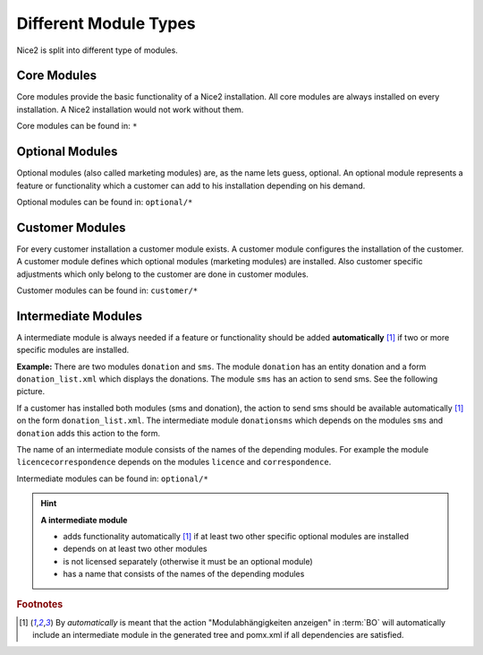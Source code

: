 Different Module Types
======================

Nice2 is split into different type of modules.

Core Modules
^^^^^^^^^^^^

Core modules provide the basic functionality of a Nice2 installation. All core modules are always installed on every
installation. A Nice2 installation would not work without them.

Core modules can be found in: ``*``

Optional Modules
^^^^^^^^^^^^^^^^

Optional modules (also called marketing modules) are, as the name lets guess, optional. An optional module represents a
feature or functionality which a customer can add to his installation depending on his demand.

Optional modules can be found in: ``optional/*``

Customer Modules
^^^^^^^^^^^^^^^^

For every customer installation a customer module exists. A customer module configures the installation of the customer.
A customer module defines which optional modules (marketing modules) are installed. Also customer specific adjustments
which only belong to the customer are done in customer modules.

Customer modules can be found in: ``customer/*``

Intermediate Modules
^^^^^^^^^^^^^^^^^^^^

A intermediate module is always needed if a feature or functionality should be added **automatically**
[#f1]_ if two or more specific modules are installed.

**Example:**
There are two modules ``donation`` and ``sms``. The module ``donation`` has an entity donation and a form ``donation_list.xml``
which displays the donations. The module ``sms`` has an action to send sms. See the following picture.

.. graphviz::

     digraph {
       donation [
         shape=rectangle
         label=<<b>Optional Module: donation</b><br/><br/>Contains te form Donation_list.xml>
       ]
       sms [
         shape=rectangle
         label=<<b>Optional Module: sms</b><br/><br/>Contains the action to send sms>
       ]
       donationsms [
         shape=rectangle
         label=<<b>Intermediate Module: donationsms</b><br/><br/>Extends Donation_list.xml with an sms action>
       ]

       { donation sms } -> donationsms [ label="depends on", dir=back ]
     }

If a customer has installed both modules (sms and donation), the action to send sms should be available
automatically [#f1]_ on the form ``donation_list.xml``. The intermediate module ``donationsms`` which
depends on the modules ``sms`` and ``donation`` adds this action to the form.

The name of an intermediate module consists of the names of the depending modules. For example the module ``licencecorrespondence``
depends on the modules ``licence`` and ``correspondence``.

Intermediate modules can be found in: ``optional/*``

.. hint::
   **A intermediate module**

   * adds functionality automatically [#f1]_ if at least two other specific optional modules are installed
   * depends on at least two other modules
   * is not licensed separately (otherwise it must be an optional module)
   * has a name that consists of the names of the depending modules


.. rubric:: Footnotes

.. [#f1] By *automatically* is meant that the action "Modulabhängigkeiten anzeigen" in :term:`BO` will
         automatically include an intermediate module in the generated tree and pomx.xml if all
         dependencies are satisfied.
